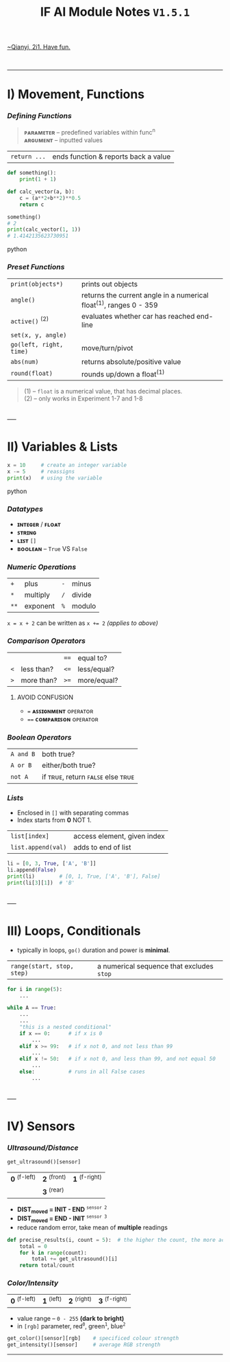#+title: IF AI Module Notes =V1.5.1=
****** [[https://youtu.be/wpV-gGA4PSk][~Qianyi, 2i1. Have fun.]]
\\

-----
* I) Movement, Functions
*** /Defining Functions/
#+begin_quote
*ᴘᴀʀᴀᴍᴇᴛᴇʀ* -- predefined variables within func^{n} \\
*ᴀʀɢᴜᴍᴇɴᴛ* -- inputted values
#+end_quote
| ~return ...~ | ends function & reports back a value |
#+begin_src python
def something():
    print(1 + 1)

def calc_vector(a, b):  
    c = (a**2+b**2)**0.5
    return c

something()
# 2
print(calc_vector(1, 1))
# 1.4142135623730951
#+end_src python

*** /Preset Functions/
| ~print(objects*)~ | prints out objects|
| ~angle()~ | returns the current angle in a numerical float^{(1)}, ranges 0 - 359 |
| ~active()~ ^{(2)} | evaluates whether car has reached end-line |
| ~set(x, y, angle)~ | |
| ~go(left, right, time)~ | move/turn/pivot |
| ~abs(num)~ | returns absolute/positive value |
| ~round(float)~ | rounds up/down a float^{(1)} |

#+begin_quote
(1) -- =float= is a numerical value, that has decimal places. \\
(2) -- only works in Experiment 1-7 and 1-8
#+end_quote

\\
-----
* II) Variables & Lists
#+begin_src python
x = 10     # create an integer variable
x -= 5     # reassigns
print(x)   # using the variable
#+end_src python

*** /Datatypes/
- *ɪɴᴛᴇɢᴇʀ* / *ꜰʟᴏᴀᴛ*
- *ꜱᴛʀɪɴɢ*
- *ʟɪꜱᴛ* ~[]~
- *ʙᴏᴏʟᴇᴀɴ* -- ~True~ VS ~False~

*** /Numeric Operations/
| ~+~ | plus | ~-~ | minus |
| ~*~ | multiply | ~/~ | divide |
| ~**~ | exponent | ~%~ | modulo |
~x = x + 2~ can be written as ~x += 2~ /(applies to above)/

*** /Comparison Operators/
| | | ~==~ | equal to?  |
| ~<~ | less than? | ~<=~ | less/equal? |
| ~>~ | more than? | ~>=~ | more/equal? |

***** AVOID CONFUSION
+ ~=~ *ᴀꜱꜱɪɢɴᴍᴇɴᴛ* ᴏᴘᴇʀᴀᴛᴏʀ
+ ~==~ *ᴄᴏᴍᴘᴀʀɪꜱᴏɴ* ᴏᴘᴇʀᴀᴛᴏʀ

*** /Boolean Operators/
| ~A and B~ | both true? |
| ~A or B~ | either/both true? |
| ~not A~ | if ᴛʀᴜᴇ, return ꜰᴀʟꜱᴇ else ᴛʀᴜᴇ |

*** /Lists/
- Enclosed in ~[]~ with separating commas
- Index starts from *0* NOT 1.
| ~list[index]~ | access element, given index |
| ~list.append(val)~ | adds to end of list |
#+begin_src python
li = [0, 3, True, ['A', 'B']]
li.append(False)
print(li)        # [0, 1, True, ['A', 'B'], False]
print(li[3][1])  # 'B'
#+end_src

\\
-----
* III) Loops, Conditionals
- typically in loops, =go()= duration and power is *minimal*.
| ~range(start, stop, step)~ | a numerical sequence that excludes ~stop~ |
#+begin_src python
for i in range(5):
    ...
    
while A == True:
    ...
    ...
    "this is a nested conditional"
    if x == 0:      # if x is 0
        ...
    elif x >= 99:   # if x not 0, and not less than 99
        ...
    elif x != 50:   # if x not 0, and less than 99, and not equal 50
        ...
    else:           # runs in all False cases
        ...
#+end_src

\\
-----
* IV) Sensors
*** /Ultrasound/Distance/
#+begin_src py
get_ultrasound()[sensor]
#+end_src
| *0* ^{(f-left)} | *2* ^{(front)} | *1* ^{(f-right)} |
| | *3* ^{(rear)} | |
- *DIST_{moved} = INIT - END* ^{~sensor 2~}
- *DIST_{moved} = END - INIT* ^{~sensor 3~}
- reduce random error, take mean of *multiple* readings
#+begin_src python
def precise_results(i, count = 5):  # the higher the count, the more accurate (but laggier)
    total = 0
    for k in range(count):
        total += get_ultrasound()[i]
    return total/count
#+end_src

*** /Color/Intensity/
| *0* ^{(f-left)} | *1* ^{(left)} | *2* ^{(right)} | *3* ^{(f-right)} |
+ value range -- ~0 - 255~ *(dark to bright)*
+ in =[rgb]= parameter, red^{=0=}, green^{=1=}, blue^{=2=}
#+end_quote
#+begin_src py
get_color()[sensor][rgb]    # specificed colour strength
get_intensity()[sensor]     # average RGB strength
#+end_src

-----
